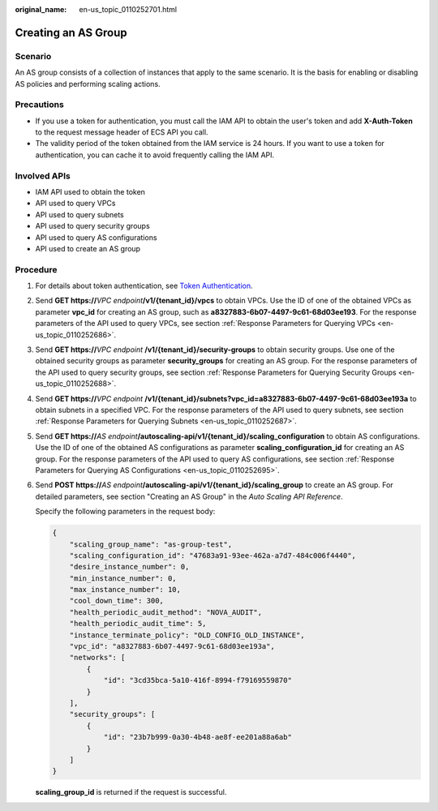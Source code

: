 :original_name: en-us_topic_0110252701.html

.. _en-us_topic_0110252701:

Creating an AS Group
====================

Scenario
--------

An AS group consists of a collection of instances that apply to the same scenario. It is the basis for enabling or disabling AS policies and performing scaling actions.

Precautions
-----------

-  If you use a token for authentication, you must call the IAM API to obtain the user's token and add **X-Auth-Token** to the request message header of ECS API you call.

-  The validity period of the token obtained from the IAM service is 24 hours. If you want to use a token for authentication, you can cache it to avoid frequently calling the IAM API.

Involved APIs
-------------

-  IAM API used to obtain the token
-  API used to query VPCs
-  API used to query subnets
-  API used to query security groups
-  API used to query AS configurations
-  API used to create an AS group

Procedure
---------

#. For details about token authentication, see `Token Authentication <https://docs.otc.t-systems.com/en-us/api/apiug/apig-en-api-180328003.html>`__.

#. Send **GET https://**\ *VPC endpoint*\ **/v1/{tenant_id}/vpcs** to obtain VPCs. Use the ID of one of the obtained VPCs as parameter **vpc_id** for creating an AS group, such as **a8327883-6b07-4497-9c61-68d03ee193**. For the response parameters of the API used to query VPCs, see section :ref:`Response Parameters for Querying VPCs <en-us_topic_0110252686>`.

#. Send **GET https://**\ *VPC endpoint* **/v1/{tenant_id}/security-groups** to obtain security groups. Use one of the obtained security groups as parameter **security_groups** for creating an AS group. For the response parameters of the API used to query security groups, see section :ref:`Response Parameters for Querying Security Groups <en-us_topic_0110252688>`.

#. Send **GET https://**\ *VPC endpoint* **/v1/{tenant_id}/subnets?vpc_id=a8327883-6b07-4497-9c61-68d03ee193a** to obtain subnets in a specified VPC. For the response parameters of the API used to query subnets, see section :ref:`Response Parameters for Querying Subnets <en-us_topic_0110252687>`.

#. Send **GET https://**\ *AS endpoint*\ **/autoscaling-api/v1/{tenant_id}/scaling_configuration** to obtain AS configurations. Use the ID of one of the obtained AS configurations as parameter **scaling_configuration_id** for creating an AS group. For the response parameters of the API used to query AS configurations, see section :ref:`Response Parameters for Querying AS Configurations <en-us_topic_0110252695>`.

#. Send **POST https://**\ *AS endpoint*\ **/autoscaling-api/v1/{tenant_id}/scaling_group** to create an AS group. For detailed parameters, see section "Creating an AS Group" in the *Auto Scaling API Reference*.

   Specify the following parameters in the request body:

   .. code-block::

      {
          "scaling_group_name": "as-group-test",
          "scaling_configuration_id": "47683a91-93ee-462a-a7d7-484c006f4440",
          "desire_instance_number": 0,
          "min_instance_number": 0,
          "max_instance_number": 10,
          "cool_down_time": 300,
          "health_periodic_audit_method": "NOVA_AUDIT",
          "health_periodic_audit_time": 5,
          "instance_terminate_policy": "OLD_CONFIG_OLD_INSTANCE",
          "vpc_id": "a8327883-6b07-4497-9c61-68d03ee193a",
          "networks": [
              {
                  "id": "3cd35bca-5a10-416f-8994-f79169559870"
              }
          ],
          "security_groups": [
              {
                  "id": "23b7b999-0a30-4b48-ae8f-ee201a88a6ab"
              }
          ]
      }

   **scaling_group_id** is returned if the request is successful.
